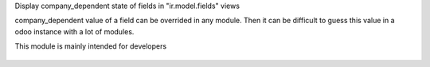Display company_dependent state of fields in "ir.model.fields" views

company_dependent value of a field can be overrided in any module.
Then it can be difficult to guess this value in a odoo instance with a lot of modules.

This module is mainly intended for developers

.. figure:: ../static/description/screen1.png

.. figure:: ../static/description/screen2.png
